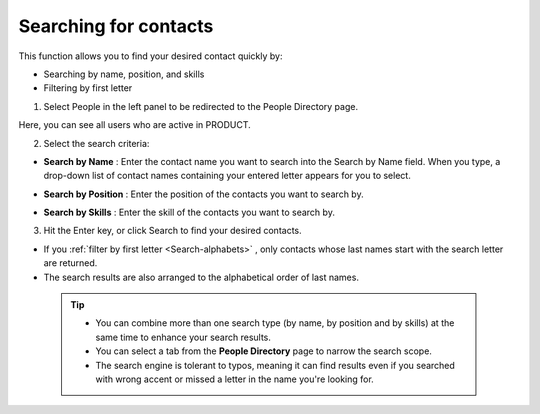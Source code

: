 .. _SearchingForContact:

======================
Searching for contacts
======================

This function allows you to find your desired contact quickly by:

-  Searching by name, position, and skills

-  Filtering by first letter

1. Select People in the left panel to be redirected to the People Directory page.

|image0|

Here, you can see all users who are active in PRODUCT.

2. Select the search criteria:

-  **Search by Name** |image1|: Enter the contact name you want to
   search into the Search by Name field. When you type, a drop-down list
   of contact names containing your entered letter appears for you to
   select.

   |image2|

-  **Search by Position** |image3|: Enter the position of the contacts
   you want to search by.

-  **Search by Skills** |image4|: Enter the skill of the contacts you
   want to search by.

3. Hit the Enter key, or click Search to find your desired contacts.

-  If you :ref:`filter by first letter <Search-alphabets>` |image5|,
   only contacts whose last names start with the search letter are
   returned.

-  The search results are also arranged to the alphabetical order of
   last names.

 .. tip::	-  You can combine more than one search type (by name, by position and by skills) at the same time to enhance your search results.
 
			-  You can select a tab from the **People Directory** page to narrow the search scope.
			
			-  The search engine is tolerant to typos, meaning it can find results even if you searched with wrong accent or missed a letter in the name you're looking for.

.. |image0| image:: images/search/contacts_directory.png
.. |image1| image:: images/common/1.png
.. |image2| image:: images/search/search_by_name.png
.. |image3| image:: images/common/2.png
.. |image4| image:: images/common/3.png
.. |image5| image:: images/common/4.png
